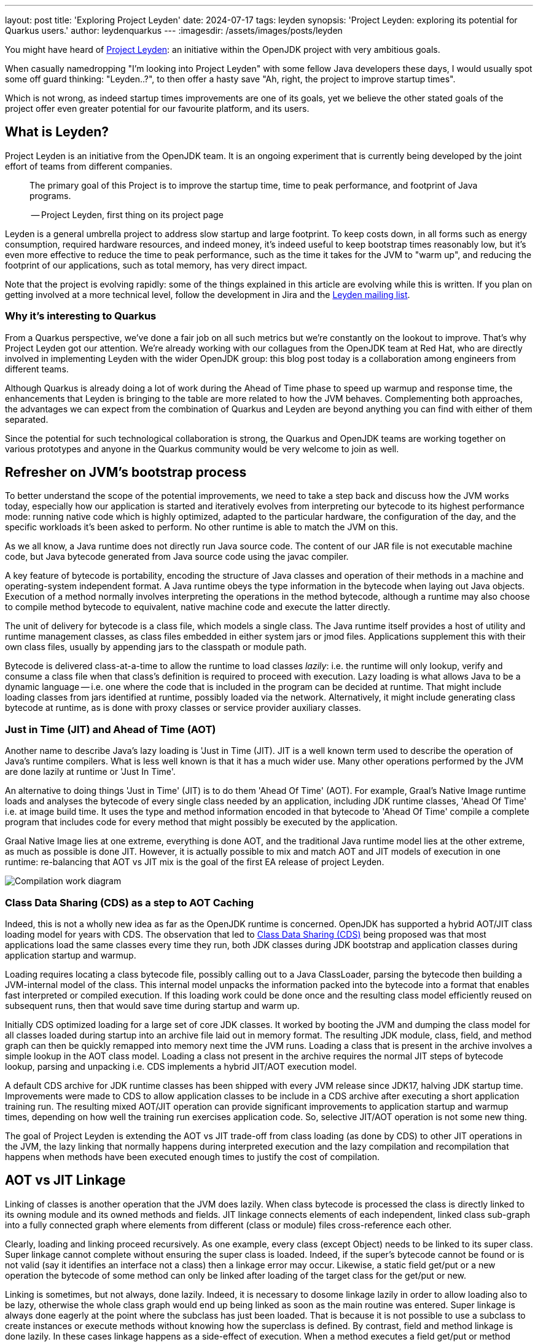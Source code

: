 ---
layout: post
title: 'Exploring Project Leyden'
date: 2024-07-17
tags: leyden
synopsis: 'Project Leyden: exploring its potential for Quarkus users.'
author: leydenquarkus
---
:imagesdir: /assets/images/posts/leyden

You might have heard of https://openjdk.org/projects/leyden/[Project Leyden]: an initiative within the OpenJDK project with very ambitious goals.

When casually namedropping "I'm looking into Project Leyden" with some fellow Java developers these days, I would usually spot some off guard thinking: "Leyden..?", to then offer a hasty save "Ah, right, the project to improve startup times".

Which is not wrong, as indeed startup times improvements are one of its goals, yet we believe the other stated goals of the project offer even greater potential for our favourite platform, and its users.

== What is Leyden?

Project Leyden is an initiative from the OpenJDK team. It is an ongoing experiment that is currently being developed by the joint effort of teams from different companies.

[quote]
____
The primary goal of this Project is to improve the startup time, time to peak performance, and footprint of Java programs.

-- Project Leyden, first thing on its project page
____

Leyden is a general umbrella project to address slow startup and large footprint. To keep costs down, in all forms such as energy consumption, required hardware resources, and indeed money, it's indeed useful to keep bootstrap times reasonably low, but it's even more effective to reduce the time to peak performance, such as the time it takes for the JVM to "warm up", and reducing the footprint of our applications, such as total memory, has very direct impact.

Note that the project is evolving rapidly: some of the things explained in this article are evolving while this is written. If you plan on getting involved at a more technical level, follow the development in Jira and the https://mail.openjdk.org/mailman/listinfo/leyden-dev[Leyden mailing list].

=== Why it’s interesting to Quarkus

From a Quarkus perspective, we've done a fair job on all such metrics but we're constantly on the lookout to improve. That's why Project Leyden got our attention. We're already working with our collagues from the OpenJDK team at Red Hat, who are directly involved in implementing Leyden with the wider OpenJDK group: this blog post today is a collaboration among engineers from different teams.

Although Quarkus is already doing a lot of work during the Ahead of Time phase to speed up warmup and response time, the enhancements that Leyden is bringing to the table are more related to how the JVM behaves. Complementing both approaches, the advantages we can expect from the combination of Quarkus and Leyden are beyond anything you can find with either of them separated.

Since the potential for such technological collaboration is strong, the Quarkus and OpenJDK teams are working together on various prototypes and anyone in the Quarkus community would be very welcome to join as well.

== Refresher on JVM's bootstrap process

To better understand the scope of the potential improvements, we need to take a step back and discuss how the JVM works today, especially how our application is started and iteratively evolves from interpreting our bytecode to its highest performance mode: running native code which is highly optimized, adapted to the particular hardware, the configuration of the day, and the specific workloads it's been asked to perform. No other runtime is able to match the JVM on this.

As we all know, a Java runtime does not directly run Java source code. The content of our JAR file is not executable machine code, but Java bytecode generated from Java source code using the javac compiler.

A key feature of bytecode is portability, encoding the structure of Java classes and operation of their methods in a machine and operating-system independent format. A Java runtime obeys the type information in the bytecode when laying out Java objects. Execution of a method normally involves interpreting the operations in the method bytecode, although a runtime may also choose to compile method bytecode to equivalent, native machine code and execute the latter directly. 

The unit of delivery for bytecode is a class file, which models a single class. The Java runtime itself provides a host of utility and runtime management classes, as class files embedded in either system jars or jmod files. Applications supplement this with their own class files, usually by appending jars to the classpath or module path.

Bytecode is delivered class-at-a-time to allow the runtime to load classes _lazily_: i.e. the runtime will only lookup, verify and consume a class file when that class's definition is required to proceed with execution. Lazy loading is what allows Java to be a dynamic language -- i.e. one where the code that is included in the program can be decided at runtime. That might include loading classes from jars identified at runtime, possibly loaded via the network. Alternatively, it might include generating class bytecode at runtime, as is done with proxy classes or service provider auxiliary classes.

=== Just in Time (JIT) and Ahead of Time (AOT)

Another name to describe Java's lazy loading is 'Just in Time (JIT). JIT is a well known term used to describe the operation of Java's runtime compilers. What is less well known is that it has a much wider use. Many other operations performed by the JVM are done lazily at runtime or 'Just In Time'.

An alternative to doing things 'Just in Time' (JIT) is to do them 'Ahead Of Time' (AOT). For example, Graal's Native Image runtime loads and analyses the bytecode of every single class needed by an application, including JDK runtime classes, 'Ahead Of Time' i.e. at image build time. It uses the type and method information encoded in that bytecode to 'Ahead Of Time' compile a complete program that includes code for every method that might possibly be executed by the application. 

Graal Native Image lies at one extreme, everything is done AOT, and the traditional Java runtime model lies at the other extreme, as much as possible is done JIT. However, it is actually possible to mix and match AOT and JIT models of execution in one runtime: re-balancing that AOT vs JIT mix is the goal of the first EA release of project Leyden.

image::AoT_vs_JiT.svg[Compilation work diagram,float="right",align="center"]
 
=== Class Data Sharing (CDS) as a step to AOT Caching

Indeed, this is not a wholly new idea as far as the OpenJDK runtime is concerned. OpenJDK has supported a hybrid AOT/JIT class loading model for years with CDS. The observation that led to https://docs.oracle.com/en/java/javase/21/vm/class-data-sharing.html[Class Data Sharing (CDS)] being proposed was that most applications load the same classes every time they run, both JDK classes during JDK bootstrap and application classes during application startup and warmup.

Loading requires locating a class bytecode file, possibly calling out to a Java ClassLoader, parsing the bytecode then building a JVM-internal model of the class. This internal model unpacks the information packed into the bytecode into a format that enables fast interpreted or compiled execution. If this loading work could be done once and the resulting class model efficiently reused on subsequent runs, then that would save time during startup and warm up.

Initially CDS optimized loading for a large set of core JDK classes. It worked by booting the JVM and dumping the class model for all classes loaded during startup into an archive file laid out in memory format. The resulting JDK module, class, field, and method graph can then be quickly remapped into memory next time the JVM runs. Loading a class that is present in the archive involves a simple lookup in the AOT class model. Loading a class not present in the archive requires the normal JIT steps of bytecode lookup, parsing and unpacking i.e. CDS implements a hybrid JIT/AOT execution model.

A default CDS archive for JDK runtime classes has been shipped with every JVM release since JDK17, halving JDK startup time. Improvements were made to CDS to allow application classes to be include in a CDS archive after executing a short application training run. The resulting mixed AOT/JIT operation can provide significant improvements to application startup and warmup times, depending on how well the training run exercises application code. So, selective JIT/AOT operation is not some new thing.

The goal of Project Leyden is extending the AOT vs JIT trade-off from class loading (as done by CDS) to other JIT operations in the JVM, the lazy linking that normally happens during interpreted execution and the lazy compilation and recompilation that happens when methods have been executed enough times to justify the cost of compilation.


== AOT vs JIT Linkage

Linking of classes is another operation that the JVM does lazily. When class bytecode is processed the class is directly linked to its owning module and its owned methods and fields. JIT linkage connects elements of each independent, linked class sub-graph into a fully connected graph where elements from different (class or module) files cross-reference each other.

Clearly, loading and linking proceed recursively. As one example, every class (except Object) needs to be linked to its super class. Super linkage cannot complete without ensuring the super class is loaded. Indeed, if the super's bytecode cannot be found or is not valid (say it identifies an interface not a class) then a linkage error may occur. Likewise, a static field get/put or a new operation the bytecode of some method can only be linked after loading of the target class for the get/put or new.

Linking is sometimes, but not always, done lazily. Indeed, it is necessary to dosome linkage lazily in order to allow loading also to be lazy, otherwise the whole class graph would end up being linked as soon as the main routine was entered. Super linkage is always done eagerly at the point where the subclass has just been loaded. That is because it is not possible to use a subclass to create instances or execute methods without knowing how the superclass is defined. By contrast, field and method linkage is done lazily. In these cases linkage happens as a side-effect of execution. When a method executes a field get/put or method invoke bytecode for the first time the target field or method is looked up via its owner class, loading it if necessary. The field type or method signature is checked for consistency and details of where to find the field or how to call the method are cached, allowing the next execution of the bytecode to bypass the linkage step.

As with lazy loading, this lazy approach results in almost the exact same linkage being established on every run. The time spent stopping and restarting execution to lazily connect the class graph comprises a noticeable percentage of JDK startup, application startup and application warm up (time to peak running). We could speed up startup and, more crucially, warm up time if we could pre-compute this linkage and avoid the need to establish it at runtime.

=== Synergy with Quarkus

Loading and linking of classes is an important step in the warm up of the application because it involves searching through the whole classpath for all classes and objects referenced by the bytecode the JVM is going to run. By default, this is done as a lazy operation because loading and linking all existing classes in the classpath would not only require a bigger memory footprint, but also a bigger warm up time. This is why the JVM only compiles and links the bytecode that is going to be used.

This is a process that Quarkus already speeds up by, among other strategies, aggressively reducing the set of classes included in the classpath, so the search for matches is faster. But it is still a heavy operation that is difficult to execute ahead of time, before we know what is going to be run and how.

The first improvement Leyden is offering to improve startup time is to upgrade te AOT model originally develped as part of the CDS project to encompass not just pre-loading of classes but also pre-linking, as described in JEP Ahead-of-Time Class Linking (https://openjdk.org/jeps/8315737). An AOT archive can be generated during a training run that bootstraps the JVM and, optionally, executes application-specific code. As with CDS the AOT archive stores a class graph for all classes loaded during the training run in a format that allows it to be quickly remapped on a subsequent run. The stored graph also includes any linkage information established by code executed during the training run. Pre-cached links avoid the need to stop and start execution to perform linkage on subsequent runs.

Remember that the training run enables some of the loading and linking to be done AOT but that anything not trained for will still be performed via the regular JIT process: the AOT approach is not required to be applied comprehensively, so that the JVM can fallback to the regular loading system for the use cases which can not benefit from AOT processing.


=== JIT vs AOT Compilation

Another well-known lazy operation the JVM performs is JIT (runtime) compilation. Method bytecode is normally interpreted, but the JVM will lazily translate bytecode to equivalent machine code. It performs this compilation task selectively, only bothering to compile methods that have been invoked quite a few times. 

JIT compilation is also 'adaptive' i.e. the JVM will also lazily upgrade compiled code after it has been executed very many times, using a different 'tier' or level of compilation:

 . An initial tier 1 compile runs quickly, generating code that is only lightly optimised using profile information gathered during interpretation. 
 . A tier 2 recompile will instrument the code to track more details about control flow. 
 . Tier 3 compilation adds further instrumentation that records many more details about what gets executed, including with what type of values. 
 . Finally a tier 4 compilation uses the gathered profile information to perform a great deal of optimization. 

This final stage of compilation can take a very long time so compilation above tier 1 only happens for a small subset of very frequently executed methods.

*** Do we also need to mention deopt and reopt here? I think we need a brief mention ***

Peak optimization is reached when most of the code running is compiled at the highest tier.

Compiling code for peak performance also requires quite some resources, so performing this work ahead of time can also save precious CPU cycles during the application bootstrap, and can manifest in substantial memory savings as well.

But there are some limitations on what we can optimise before runtime just by examining the bytecode. For example, extensive use of reflection prevents the compiler from predicting which symbols will be loaded, linked, and most used at runtime.

The Leyden project has already sucessfully prototyped shifting the work of method compilation from JIT to AOT. Execution and compilation of methods is tracked during the training run. At the end of the run any associated profiling information and compiled code for the method are saved to the AOT archive, allowing them to be quickly mapped back into memory and reused when the application is next run.

As with AOT loading and linking, the training run enables some of the work of profiling and compiling to be done AOT but allows anything not trained still to be compiled via the regular JIT compilation process. Note that method code does not need to have been compiled at the highest tier in order to be saved. Also, when code compiled at a lower tier is restored it can still be recompiled at a higher level. It can also be deoptimized and re-optimized to adapt to different runtime conditions, just as with code compiled in the current runtime. So, the use of AOT compilation is fully integrated into OpenJDK's adpative, dynamic compilation and recompilation model.

== Current status of Project Leyden

There are already experimental https://jdk.java.net/leyden/[early-access builds of Leyden] that can be tested based on https://openjdk.org/jeps/8315737[this draft JEP about Ahead-of-Time Class Linking]. With the https://www.youtube.com/watch?v=lnth19Kf-x0[Leyden Project] *** this link is oto out of date -- maybe use the 20204 leyden talk***, the training run idea has been extended to a wider range of data structures embedded in the new AOT cache. Now the training data contains:

 - Class file events with historical data (Classes loaded and linked, Compilations)
 - Resolution of API points and indy (stored in constant pool images in the AOT archive). If you have lambdas in your code, they are captured here.
 - Pre-created constant objects in the Java heap (String and Class<?> constants)
 - Execution profiles and some compiled native code (all tiers)

=== Some known limitations

This is an experimental project being developed by multiple teams with different approaches and focuses. Limitations explained here are being worked on at the time of writing this blog post.

One of the main issues is that functionality is currently only available for x86_64 and AArch64 architectures at the moment. 

Also, current developments rely on a flat classpath. If the application is using custom classloaders, then it may not benefit as much as it could as it may miss caching many classes. 

Same happens if the application is intensively using reflection. Quarkus avoids reflection whenever possible, preferring to resolve reflective calls at build time as well - so there’s a nice synergy right there. 

However Quarkus in “fast-jar” mode, which is the default packaging mode, will use a custom classloader which currently would get in the way of some Leyden optimisations. One could use a different packaging mode in Quarkus to get more prominent benefits from Leyden, but doing so would disable other Quarkus optimisations, so the comparison wouldn’t be entirely fair today.

The focus on these first early releases has been on bootstrap times. There are measurable, significant startup time improvements, due to AoT loading and linking. In some cases, these improvements on startup time have worsened the memory footprint of some applications. That’s an already known issue that is being worked on, and the expected outcome is to improve memory footprint as well, so we would suggest not worrying too much about total memory consumption at this stage.

Since the AOT archives include machine specific optimisations such as the native code generated by the C2 compiler, the training run and the production run must be done on the same type of hardware and JDK versions; it also requires using the same JAR-based classpaths and the same command line options. 

Although you can use a different Main class for running the application, maybe a test class that simulates real usage.

=== What is on the roadmap for Leyden?

There’s still work to be done regarding classes that can’t be loaded and linked in AoT with the current implementation. For example, classes loaded using a user-defined class loader. There’s also room to improve the way the training runs are made, maybe allowing the user to tweak the results to influence decisions.

Currently, the https://bugs.openjdk.org/browse/JDK-8326035[Z Garbage Collector] does not support AOT object archiving. There is an active effort to make sure all Garbage Collectors are compatible with these enhancements.

There are also other things planned in the roadmap for Leyden, like adding condensers. https://openjdk.org/projects/leyden/notes/03-toward-condensers[Condensers] will be composable transformers of the source code in AoT that modify the source code optimising it. Each developer will be able to define a pipeline of condensers that improves their source code before compiling it into Bytecode; this is very interesting to the Quarkus team but condensers aren’t available yet

The OpenJDK team is working on adding more complete code save and restore to the AOT cache to avoid that first compilation for trained data, by just loading the compiled code directly from the cache; our colleagues from Red Hat’s OpenJDK team are directly involved in implementing this. This could include, among others, auxiliary code used to interface compiled code to runtime, interpreter or other compiled runtimes.

== How to play with it 

The first step would be to install one of the early Leden builds that you can find in https://jdk.java.net/leyden/

Make sure that you have installed it correctly by running the following command:

[source, console]
----
$ java --version
openjdk 24-leydenpremain 2025-03-18
OpenJDK Runtime Environment (build 24-leydenpremain+2-8)
OpenJDK 64-Bit Server VM (build 24-leydenpremain+2-8, mixed mode, sharing)
----

Go to the application you want to test Leyden with and make a first training run:

[source, console]
----
$ java -XX:CacheDataStore=archive.cds -jar $YOUR_JAR_FILE
----

This will generate the archive files with all the profiling information needed to speed up the production run.

Now that we have them, we can run our application using the Leyden enhancements:

[source, console]
----
$ java -XX:CacheDataStore=archive.cds -XX:+AOTClassLinking -jar $YOUR_JAR_FILE
----

== Potentially needed workarounds

Since it’s early days for the Leyden project, there are some known limitations. The following instructions shouldn’t be necessary for the final versions but you might need them today.

=== Force the use of G1GC

To benefit from the natively compiled code in AOT archives, the garbage collector used at runtime needs to match the same garbage collector used when you recorded the AOT archives. 

Remember that the JVM’s default choice of garbage collector is based on ergonomics; normally this is nice but it can cause some confusion in this case; for example if you build on a large server it will pick G1GC by default, but then when you run the application on a server with constrained memory it would, by default, pick SerialGC.

To avoid this it’s best to pick a garbage collector explicitly; and since several AOT related optimisations today only apply to G1, let’s enforce the use of G1GC.

Force using G1GC:

[source, console]
----
-XX:+UseG1GC
----

N.B. you need to use this consistently on both the process generating the AOT archives and the runtime.

=== Force the G1 Region sizes

As identified and reported by the Quarkus team to our colleagues working on Project Leyden, beyond enforcing a specific garbage collector one should also ensure that the code stored in AOT archives is being generated with the same heap region sizes as what’s going to be used at runtime, or one risks segmentation faults caused by it wrongly identifying regions.
See https://bugs.openjdk.org/browse/JDK-8335440 for details, or simply set:

Configure G1HeapRegionSize explicitly:

[source, console]
----
-XX:G1HeapRegionSize=1048576
----

N.B. you need to use this consistently on both the process generating the AOT archives and the runtime.

=== Failure to terminate in containers

This issue has already been resolved, but in case you’re using an older version of project Leyden and it fails to exit on regular container termination, you might be affected by https://bugs.openjdk.org/browse/JDK-8333794[JDK-8333794].

Workaround for JDK-8333794:

[source, console]
----
-Djdk.console=java.basebroken
----

== Will Leyden replace GraalVM's native-image capabilities?

The short answer is no.

If you want the absolute smallest footprint and ensure that absolutely no "dynamic" adaptations happen at runtime, GraalVM native images are the way to go. Just think about it: to support the dynamic aspects that the JVM normally provides,
even in very minimal form, you would need some code which is able to perform this work, and some memory and some computational resources to run such code and adapt your runtime safely; this is a complex feature and will never be completely free, even in the case Leyden evolved significantly beyond the current plans.

The architecture of Quarkus enables developers to define an application in strict "closed world" style, and this approach works extremely well in combination with GraalVM native images, but this design works indeed very well on the bigger, dynamic JVMs as well.

The ability that Quarkus offers to created a closed world application doesn't imply that you should necessarily be doing so; in fact there are many applications which could benefit from a bit more dynamism, a bit more runtime configurability or auto-adaptability, and Quarkus also allows to create such applications while still benefitting from very substantial efficiency improvements over competing architectures, and even competing runtimes and languages.

We're very excited by Project Leyden as it allows to substantially improve bootstrap times, warmup times, and overall costs even for the "regular" JVM, so retaining all the benefits of a dynamic runtime and an adaptative JIT compiler, and this will be a fantastic option for all those applications for which a fully AOT native image might not be suitable: you'll get some of the benefits from native-image (not all of them) but essentially for free, at no drawbacks.

We also hope it will bring better defined semantics in regards to running certain phases “ahead of time” (or later); there is a very interesting read on this topic by Mark Reinhold: “Selectively Shifting and Constraining Computation” ; from a perspective of Quarkus extensions maintainers, we can confirm that this would be very welcome, and also improve the quality and maintainability of applications compiled with GraalVM native-image(s).

For these reasons, Quarkus will definitely not deprecate support for native images; it's more plausible that, eventually, the "full JVM" will always be benefitting from Leyden powered improvements, and as usual we'll work to make these benefits work in synergy with our architecture, and at minimal effort for you all.

It's a great time to be a Java developer!


== How can I make sure this will work for me?

The best way to make sure your application benefits from Leyden is to start experimenting early, be involved in the development. It would be great to add real-world feedback from a perspective of Quarkus users.

If you spend some time testing your application with the https://jdk.java.net/leyden/[early-access builds of Leyden], and reporting any https://bugs.openjdk.org/browse/JDK-8335735?jql=issuetype%20%3D%20Bug%20AND%20status%20%3D%20Open%20AND%20labels%20%3D%20leyden[bugs] or weird behaviour; you will ensure the developers will take your specificities into account.

The OpenJDK issue tracker isn’t open to everyone, but you’re also very welcome to provide feedback on our https://quarkus.io/discussion/[Quarkus channels]; we can then relay any improvement ideas to our colleagues who are directly working on project Leyden. You can also use the https://mail.openjdk.org/mailman/listinfo/leyden-dev[Leyden mailing list].

